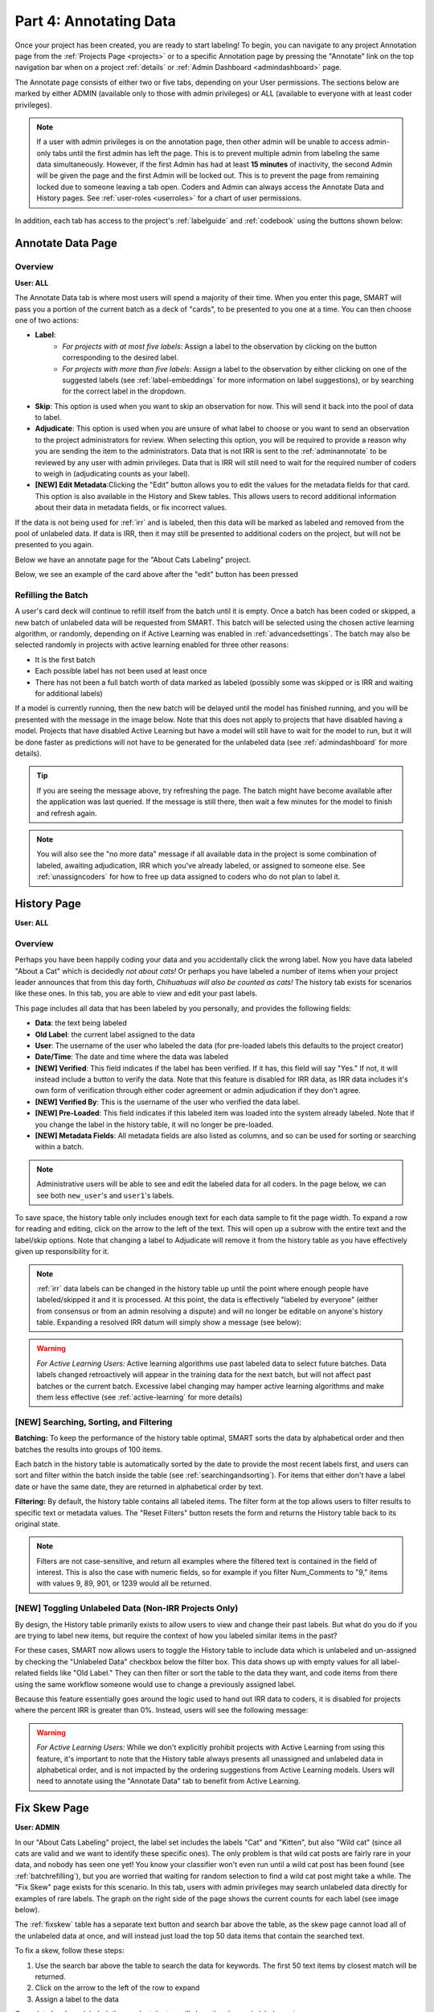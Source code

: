 Part 4: Annotating Data
=======================

Once your project has been created, you are ready to start labeling! To begin, you can navigate to any project Annotation page from the :ref:`Projects Page <projects>` or to a specific Annotation page by pressing the "Annotate" link on the top navigation bar when on a project :ref:`details` or :ref:`Admin Dashboard <admindashboard>` page.

The Annotate page consists of either two or five tabs, depending on your User permissions. The sections below are marked by either ADMIN (available only to those with admin privileges) or ALL (available to everyone with at least coder privileges).

.. note::

	If a user with admin privileges is on the annotation page, then other admin will be unable to access admin-only tabs until the first admin has left the page. 
	This is to prevent multiple admin from labeling the same data simultaneously. 
	However, if the first Admin has had at least **15 minutes** of inactivity, the second Admin will be given the page and the first Admin will be locked out. 
	This is to prevent the page from remaining locked due to someone leaving a tab open. Coders and Admin can always access the Annotate Data and History pages. See :ref:`user-roles <userroles>` for a chart of user permissions.

In addition, each tab has access to the project's :ref:`labelguide` and :ref:`codebook` using the buttons shown below:

|annotate-labelguidebuttons|

.. _annotationpage:

Annotate Data Page
------------------

Overview
~~~~~~~~

**User: ALL**

The Annotate Data tab is where most users will spend a majority of their time. When you enter this page, SMART will pass you a portion of the current batch as a deck of "cards", to be presented to you one at a time. You can then choose one of two actions:

* **Label**:
	* *For projects with at most five labels*: Assign a label to the observation by clicking on the button corresponding to the desired label. 
	* *For projects with more than five labels*: Assign a label to the observation by either clicking on one of the suggested labels (see :ref:`label-embeddings` for more information on label suggestions), or by searching for the correct label in the dropdown.
* **Skip**: This option is used when you want to skip an observation for now. This will send it back into the pool of data to label.
* **Adjudicate**: This option is used when you are unsure of what label to choose or you want to send an observation to the project administrators for review. When selecting this option, you will be required to provide a reason why you are sending the item to the administrators. Data that is not IRR is sent to the :ref:`adminannotate` to be reviewed by any user with admin privileges. Data that is IRR will still need to wait for the required number of coders to weigh in (adjudicating counts as your label).
* **[NEW] Edit Metadata**:Clicking the "Edit" button allows you to edit the values for the metadata fields for that card. This option is also available in the History and Skew tables. This allows users to record additional information about their data in metadata fields, or fix incorrect values.

If the data is not being used for :ref:`irr` and is labeled, then this data will be marked as labeled and removed from the pool of unlabeled data. If data is IRR, then it may still be presented to additional coders on the project, but will not be presented to you again.

Below we have an annotate page for the "About Cats Labeling" project.

|annotate-cards|

Below, we see an example of the card above after the "edit" button has been pressed

|edit-metadata|

.. _batchrefilling:

Refilling the Batch
~~~~~~~~~~~~~~~~~~~

A user's card deck will continue to refill itself from the batch until it is empty. Once a batch has been coded or skipped, a new batch of unlabeled data will be requested from SMART. This batch will be selected using the chosen active learning algorithm, or randomly, depending on if Active Learning was enabled in :ref:`advancedsettings`. The batch may also be selected randomly in projects with active learning enabled for three other reasons:

* It is the first batch
* Each possible label has not been used at least once
* There has not been a full batch worth of data marked as labeled (possibly some was skipped or is IRR and waiting for additional labels)

If a model is currently running, then the new batch will be delayed until the model has finished running, and you will be presented with the message in the image below. Note that this does not apply to projects that have disabled having a model. Projects that have disabled Active Learning but have a model will still have to wait for the model to run, but it will be done faster as predictions will not have to be generated for the unlabeled data (see :ref:`admindashboard` for more details). 
|annotate-nocards|

.. Tip::

   If you are seeing the message above, try refreshing the page. The batch might have become available after the application was last queried. If the message is still there, then wait a few minutes for the model to finish and refresh again.

.. Note::
	You will also see the "no more data" message if all available data in the project is some combination of labeled, awaiting adjudication, IRR which you've already labeled, or assigned to someone else. See :ref:`unassigncoders` for how to free up data assigned to coders who do not plan to label it.


.. _history:

History Page
------------

**User: ALL**

Overview
~~~~~~~~

Perhaps you have been happily coding your data and you accidentally click the wrong label. Now you have data labeled "About a Cat" which is decidedly *not about cats!* Or perhaps you have labeled a number of items when your project leader announces that from this day forth, *Chihuahuas will also be counted as cats!* The history tab exists for scenarios like these ones. In this tab, you are able to view and edit your past labels.

This page includes all data that has been labeled by you personally, and provides the following fields:

* **Data**: the text being labeled
* **Old Label**: the current label assigned to the data
* **User**: The username of the user who labeled the data (for pre-loaded labels this defaults to the project creator)
* **Date/Time**: The date and time where the data was labeled
* **[NEW] Verified**: This field indicates if the label has been verified. If it has, this field will say "Yes." If not, it will instead include a button to verify the data. Note that this feature is disabled for IRR data, as IRR data includes it's own form of verification through either coder agreement or admin adjudication if they don't agree.
* **[NEW] Verified By**: This is the username of the user who verified the data label.
* **[NEW] Pre-Loaded**: This field indicates if this labeled item was loaded into the system already labeled. Note that if you change the label in the history table, it will no longer be pre-loaded.
* **[NEW] Metadata Fields**: All metadata fields are also listed as columns, and so can be used for sorting or searching within a batch.

.. Note::
	Administrative users will be able to see and edit the labeled data for all coders. In the page below, we can see both ``new_user``'s and ``user1``'s labels.

|annotate-history-page|


To save space, the history table only includes enough text for each data sample to fit the page width. To expand a row for reading and editing, click on the arrow to the left of the text. This will open up a subrow with the entire text and the label/skip options. Note that changing a label to Adjudicate will remove it from the history table as you have effectively given up responsibility for it.

|annotate-history-expanded|


.. Note::

	:ref:`irr` data labels can be changed in the history table up until the point where enough people have labeled/skipped it and it is processed. At this point, the data is effectively "labeled by everyone" (either from consensus or from an admin resolving a dispute) and will no longer be editable on anyone's history table. Expanding a resolved IRR datum will simply show a message (see below):

|annotate-history-irrmessage|

.. Warning::

  *For Active Learning Users:* Active learning algorithms use past labeled data to select future batches. Data labels changed retroactively will appear in the training data for the next batch, but will not affect past batches or the current batch. Excessive label changing may hamper active learning algorithms and make them less effective (see :ref:`active-learning` for more details)



[NEW] Searching, Sorting, and Filtering
~~~~~~~~~~~~~~~~~~~~~~~~~~~~~~~~~~~~~~~


**Batching:** To keep the performance of the history table optimal, SMART sorts the data by alphabetical order and then batches the results into groups of 100 items.

|annotate-history-batches|

Each batch in the history table is automatically sorted by the date to provide the most recent labels first, and users can sort and filter within the batch inside the table (see :ref:`searchingandsorting`).
For items that either don't have a label date or have the same date, they are returned in alphabetical order by text.


**Filtering:** By default, the history table contains all labeled items. The filter form at the top allows users to filter results to specific text or metadata values. The "Reset Filters" button resets the form and returns the History table back to its original state.

|annotate-history-filtering|

.. Note::
	Filters are not case-sensitive, and return all examples where the filtered text is contained in the field of interest. This is also the case with numeric fields, so for example if you filter Num_Comments to "9," items with values 9, 89, 901, or 1239 would all be returned.


[NEW] Toggling Unlabeled Data (Non-IRR Projects Only)
~~~~~~~~~~~~~~~~~~~~~~~~~~~~~~~~~~~~~~~~~~~~~~~~~~~~~

By design, the History table primarily exists to allow users to view and change their past labels. But what do you do if you are trying to label new items, but require the context of how you labeled similar items in the past?

For these cases, SMART now allows users to toggle the History table to include data which is unlabeled and un-assigned by checking the "Unlabeled Data" checkbox below the filter box. This data shows up with empty values for all label-related fields like "Old Label."
They can then filter or sort the table to the data they want, and code items from there using the same workflow someone would use to change a previously assigned label.

|annotate-history-unlabeled|


Because this feature essentially goes around the logic used to hand out IRR data to coders, it is disabled for projects where the percent IRR is greater than 0%. Instead, users will see the following message:

|annotate-history-unlabeled-disabled|

.. Warning::

  *For Active Learning Users:* While we don't explicitly prohibit projects with Active Learning from using this feature, it's important to note that the History table always presents all unassigned and unlabeled data in alphabetical order, and is not impacted by the ordering suggestions from Active Learning models. Users will need to annotate using the "Annotate Data" tab to benefit from Active Learning.

.. _fixskew:

Fix Skew Page
-------------

**User: ADMIN**

In our "About Cats Labeling" project, the label set includes the labels "Cat" and "Kitten", but also "Wild cat" (since all cats are valid and we want to identify these specific ones). The only problem is that wild cat posts are fairly rare in your data, and nobody has seen one yet! You know your classifier won't even run until a wild cat post has been found (see :ref:`batchrefilling`), but you are worried that waiting for random selection to find a wild cat post might take a while. 
The "Fix Skew" page exists for this scenario. In this tab, users with admin privileges may search unlabeled data directly for examples of rare labels. The graph on the right side of the page shows the current counts for each label (see image below).

|annotate-fixskew-page|


The :ref:`fixskew` table has a separate text button and search bar above the table, as the skew page cannot load all of the unlabeled data at once, and will instead just load the top 50 data items that contain the searched text.

|annotate-searchandsort-skewsearch|


To fix a skew, follow these steps:

1. Use the search bar above the table to search the data for keywords. The first 50 text items by closest match will be returned.
2. Click on the arrow to the left of the row to expand
3. Assign a label to the data

|annotate-fixskew-fixhamburger|

Once data has been labeled, the graph at the top will show the change in label counts.


.. Warning::

	 The Fix Skew page is very similar to the History page's Unlabeled Data feature, in that it gives users the ability to code whatever they want in any order. This allows coders to both ignore any Active Learning model present, and any IRR requirements (data coded on this page will be assigned a final label without being shown to anyone else). As such, please use with caution if you are using either feature!



.. _adminannotate:

Admin Annotation Page
---------------------

**User: ADMIN**

The Admin Annotation page lets users with admin User privileges resolve ambiguous data. There are two types of ambiguous data that could end up in this table.

1. Normal (not :ref:`irr`) data that was sent for Adjudication
2. :ref:`irr` data that has been annotated/sent for adjudication by enough people, where there was either a disagreement between the assigned labels, or at least one coder sent it to adjudication (this counts as a disagreement).

.. Tip::

   Coders are not given any indication of which data is being used for IRR. If you are using IRR in your project, and cannot find a specific datum you sent for Adjudication in the admin table, it may be IRR data that has not been seen by enough people yet.

The Admin Annotation tab is marked with badges showing the total number of unaddressed items. For a project that uses IRR, it will look like the tab in the image below with two sections:

|annotate-adminannotation-irrbadge|

Projects that do not utilize IRR will only show the Requires Adjudication count:

|annotate-adminannotation-noirrbadge|

The Admin Annotation page consists of a table with two columns. The first shows the reason data ended up in the table (IRR or Sent for Adjudication). The second gives the text for the data, the reason the coder gave for sending the data to Adjudication (if not IRR), and provides options for how the data should be processed. The admin has two options for any data in this table:

* **Label**: 
	* By clicking on one of the label buttons, suggestions, or dropdowns, the data is assigned the selected label and becomes part of the training set. If this data was sent for adjudication, then it will also become available in the admin's :ref:`history` if they want to change it later. If the data is IRR, it will also appear in their history table, but will **NOT** be editable by any user.
* **Discard**: 
	* This option exists for data that is simply un-codable and should not be included in the project. Clicking this option will remove the data from any IRR records, the :ref:`fixskew`, and any consideration for future batches. Note that the data can be restored on the :ref:`recyclebin`.

|annotate-adminannotation|

.. _recyclebin:

Recycle Bin Page
----------------

**User: ADMIN**

The Recycle Bin page acts much like a recycle bin or trash folder for most computers. Any data that was discarded in the :ref:`adminannotate` will appear on this page:

.. tip::

		You can search the Recycle Bin table for specific data (see :ref:`searchingandsorting`).

|annotate-recyclebin-page|

Data in the table will only be shown up to the width of the page to maximize the number of rows shown on the screen. To expand data, click the arrow on the left of the row. This will open a subrow with the entire text and a "Restore" button. Clicking on this button will remove the data from the Recycle Bin and place it back in the pool of unlabeled data for consideration.

|annotate-recyclebin-restore|

.. note::

   Restoring data will *not* restore any past records for this data. If data was marked for :ref:`irr`, was discarded from the admin table, and then restored, any past labels or skips will not be restored with it and the data will not be marked for IRR unless it is chosen again later.

.. _labelguide:

Label Guide (feature)
---------------------

**User: ALL**

The label guide contains the list of possible labels and their descriptions as set by the project creator or updater. This guide is placed on every tab of the :ref:`annotationpage` page for the user's convenience. To open the tab, click on the green ``+ Label Guide`` button (see :ref:`annotationpage`). The button will turn red with a minus sign as long as the guide is open (as shown below). To close, click the button again.

|annotate-openlabelguide|

.. _codebook:

Codebook (feature)
------------------

**User: ALL**

When creating or updating a project, a creator or admin has the option to add a codebook (see :ref:`addcodebook`). If a codebook has been uploaded, then in addition to the :ref:`labelguide`, a codebook button will be available on each tab of the :ref:`annotationpage` page. To open, click the ``codebook`` button. This will open a PDF viewer on the application with the file. To close, either click the ``x`` in the top right corner of the popup, or click anywhere on the screen outside of the codebook.

Below is our codebook for the "About Cats" projects.

|annotate-codebook|

.. Warning::

	This feature makes use of the browser's built in PDF viewer. For most modern browsers like Firefox, Chrome, or Safari, this viewer will include a print or download button. However, if you are using an outdated browser, this might not be available.



.. _searchingandsorting:

Searching and Sorting Tables
----------------------------

**User: ALL**

You can sort any table on an annotation page by a desired column by clicking on the column header.

One click will sort it in ascending order (indicated by a grey bar at the top of the column name).

|annotate-searchandsort-ascending|

A second click will sort it in descending order (indicated by the grey bar below the text).

|annotate-searchandsort-descending|

The tables on the :ref:`history` and :ref:`recyclebin` can be filtered using the text boxes under each column header. When text is entered in one of these boxes, only the rows containing the entered text will be displayed.

|annotate-searchandsort-search|


.. |annotate-cards| image:: ./nstatic/img/smart-annotate-annotatedata-cards.png
.. |annotate-nocards| image:: ./nstatic/img/smart-annotate-annotatedata-nocards.png
.. |edit-metadata| image:: ./nstatic/img/smart-annotate-edit-metadata.png

.. |annotate-history-expanded| image:: ./nstatic/img/smart-annotate-history-expanded.png
.. |annotate-history-page| image:: ./nstatic/img/smart-annotate-history-page.png
.. |annotate-history-irrmessage| image:: ./nstatic/img/smart-annotate-history-irrmessage.png
.. |annotate-history-batches| image:: ./nstatic/img/smart-annotate-history-batches.png
.. |annotate-history-filtering| image:: ./nstatic/img/smart-annotate-history-filtering.png
.. |annotate-history-unlabeled| image:: ./nstatic/img/smart-annotate-history-unlabeled.png
.. |annotate-history-unlabeled-disabled| image:: ./nstatic/img/smart-annotate-history-unlabeled-disabled.png

.. |annotate-fixskew-page| image:: ./nstatic/img/smart-annotate-fixskew-page.png
.. |annotate-fixskew-fixhamburger| image:: ./nstatic/img/smart-annotate-fixskew-fixhamburger.png

.. |annotate-adminannotation| image:: ./nstatic/img/smart-annotate-adminannotation-page.png
.. |annotate-adminannotation-noirrbadge| image:: ./nstatic/img/smart-annotate-adminannotation-noirrbadge.png
.. |annotate-adminannotation-irrbadge| image:: ./nstatic/img/smart-annotate-adminannotation-irrbadge.png

.. |annotate-recyclebin-page| image:: ./nstatic/img/smart-annotate-recyclebin-page.png
.. |annotate-recyclebin-restore| image:: ./nstatic/img/smart-annotate-recyclebin-restore.png

.. |annotate-codebook| image:: ./nstatic/img/smart-annotate-codebook.png
.. |annotate-openlabelguide| image:: ./nstatic/img/smart-annotate-openlabelguide.png
.. |annotate-labelguidebuttons| image:: ./nstatic/img/smart-annotate-labelguidebuttons.png
.. |annotate-searchandsort-search| image:: ./nstatic/img/smart-annotate-searchandsort-search.png
.. |annotate-searchandsort-skewsearch| image:: ./nstatic/img/smart-annotate-searchandsort-skewsearch.png
.. |annotate-searchandsort-ascending| image:: ./nstatic/img/smart-annotate-searchandsort-ascending.png
.. |annotate-searchandsort-descending| image:: ./nstatic/img/smart-annotate-searchandsort-descending.png
